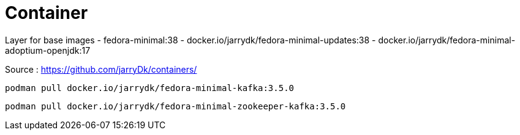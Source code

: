 = Container

Layer for base images
 - fedora-minimal:38
 - docker.io/jarrydk/fedora-minimal-updates:38
 - docker.io/jarrydk/fedora-minimal-adoptium-openjdk:17

Source : https://github.com/jarryDk/containers/

[source,bash]
----
podman pull docker.io/jarrydk/fedora-minimal-kafka:3.5.0
----

[source,bash]
----
podman pull docker.io/jarrydk/fedora-minimal-zookeeper-kafka:3.5.0
----

